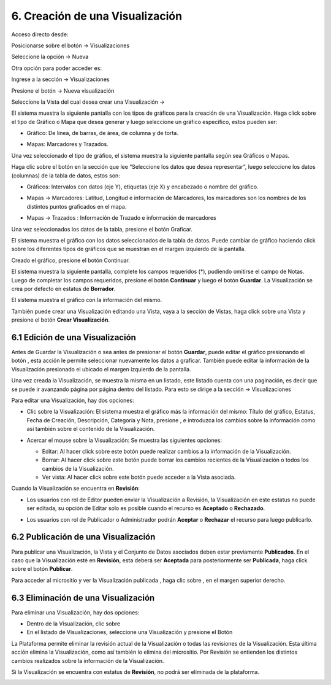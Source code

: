 6. Creación de una Visualización
================================
Acceso directo desde:

Posicionarse sobre el botón → Visualizaciones

Seleccione la opción → Nueva

.. image:: ../_static/images/img045.png

Otra opción para poder acceder es:

Ingrese a la sección → Visualizaciones

.. image:: ../_static/images/img046.png
  :align: center

Presione el botón → Nueva visualización

Seleccione la Vista del cual desea crear una Visualización →

.. image:: ../_static/images/img047.png

El sistema muestra la siguiente pantalla con los tipos de gráficos para la creación de una Visualización. Haga click sobre el tipo de Gráfico o Mapa que desea generar y luego seleccione un gráfico específico, estos pueden ser:

+ Gráfico: De línea, de barras, de área, de columna y de torta.

  .. image:: ../_static/images/img048.png

+ Mapas: Marcadores y Trazados.

  .. image:: ../_static/images/img049.png

Una vez seleccionado el tipo de gráfico, el sistema muestra la siguiente pantalla según sea Gráficos o Mapas.

.. image:: ../_static/images/img050.png
.. image:: ../_static/images/img051.png


Haga clic sobre el botón |icono-mas| en la sección que lee “Seleccione los datos que desea representar”, luego seleccione los datos (columnas) de la tabla de datos, estos son:

+ Gráficos: Intervalos con datos (eje Y), etiquetas (eje X) y encabezado o nombre del gráfico.

  .. image:: ../_static/images/img052.png

+ Mapas → Marcadores: Latitud, Longitud e información de Marcadores, los marcadores son los nombres de los distintos puntos graficados en el
  mapa.

  .. image:: ../_static/images/img053.png

+ Mapas → Trazados : Información de Trazado e información de marcadores

  .. image:: ../_static/images/img054.png

Una vez seleccionados los datos de la tabla, presione el botón Graficar.

El sistema muestra el gráfico con los datos seleccionados de la tabla de datos. Puede cambiar de gráfico haciendo click sobre los diferentes tipos de gráficos que se muestran en el margen izquierdo de la pantalla.

.. image:: ../_static/images/img055.png
.. image:: ../_static/images/img056.png

Creado el gráfico, presione el botón Continuar.

El sistema muestra la siguiente pantalla, complete los campos requeridos (*), pudiendo omitirse el campo de Notas. Luego de completar los campos requeridos, presione el botón **Continuar** y luego el botón **Guardar**. La Visualización se crea por defecto en estatus de **Borrador**. 

.. image:: ../_static/images/img057.png

El sistema muestra el gráfico con la información del mismo.

.. image:: ../_static/images/img058.png
.. image:: ../_static/images/img059.png

También puede crear una Visualización editando una Vista, vaya a la sección de Vistas, haga click sobre una Vista y presione el botón **Crear Visualización**.


6.1 Edición de una Visualización
--------------------------------
Antes de Guardar la Visualización o sea antes de presionar el botón **Guardar**, puede editar el gráfico presionando el botón |icono-editar-2|, esta acción le permite seleccionar nuevamente los datos a graficar. También puede editar la información de la Visualización presionado el |icono-editar-2| ubicado el margen izquierdo de la pantalla.

.. image:: ../_static/images/img060.png

Una vez creada la Visualización, se muestra la misma en un listado, este listado cuenta con una paginación, es decir que se puede ir avanzando página por página dentro del listado. Para esto se dirige a la sección → Visualizaciones

.. image:: ../_static/images/img061.png

Para editar una Visualización, hay dos opciones:

+ Clic sobre la Visualización: El sistema muestra el gráfico más la información del mismo: Título del gráfico, Estatus, Fecha de Creación, Descripción, Categoría y Nota, presione |icono-editar| , e introduzca los cambios sobre la información como así también sobre el contenido de la Visualización.

  .. image:: ../_static/images/img062.png

+ Acercar el mouse sobre la Visualización: Se muestra las siguientes opciones:

  .. image:: ../_static/images/img063.png
    :align: center

  + Editar: Al hacer click sobre este botón puede realizar cambios a la información de la Visualización.
  + Borrar: Al hacer click sobre este botón puede borrar los cambios recientes de la Visualización o todos los cambios de la Visualización.
  + Ver vista: Al hacer click sobre este botón puede acceder a la Vista asociada.

Cuando la Visualización se encuentra en **Revisión**:

+ Los usuarios con rol de Editor pueden enviar la Visualización a Revisión, la Visualización en este estatus no puede ser editada, su opción de Editar solo es posible cuando el recurso es **Aceptado** o **Rechazado**.
+ Los usuarios con rol de Publicador o Administrador podrán **Aceptar** o **Rechazar** el recurso para luego publicarlo.

  .. image:: ../_static/images/img064.png

6.2 Publicación de una Visualización
------------------------------------
Para publicar una Visualización, la Vista y el Conjunto de Datos asociados deben estar previamente **Publicados**. En el caso que la Visualización esté en **Revisión**, esta deberá ser **Aceptada** para posteriormente ser **Publicada**, haga click sobre el botón **Publicar**.

.. image:: ../_static/images/img065.png
.. image:: ../_static/images/img066.png

Para acceder al micrositio y ver la Visualización publicada |icono-visualizacion|, haga clic sobre |icono-ver-sitio| , en el margen superior derecho.

.. image:: ../_static/images/img067.png

6.3 Eliminación de una Visualización
------------------------------------
Para eliminar una Visualización, hay dos opciones:

+ Dentro de la Visualización, clic sobre |icono-eliminar|

+ En el listado de Visualizaciones, seleccione una Visualización y presione el Botón |btn-borrar|

.. image:: ../_static/images/img068.png
.. image:: ../_static/images/img069.png
  :align: center

La Plataforma permite eliminar la revisión actual de la Visualización o todas las revisiones de la Visualización. Esta última acción elimina la Visualización, como así también lo elimina del micrositio. Por Revisión se entienden los distintos cambios realizados sobre la información de la Visualización.

.. image:: ../_static/images/img070.png
  :align: center

Si la Visualización se encuentra con estatus de **Revisión**, no podrá ser eliminada de la plataforma.

.. image:: ../_static/images/img071.png

.. |icono-ver-sitio| image:: ../_static/images/icono-ver-sitio.png
.. |icono-visualizacion| image:: ../_static/images/icono-visualizacion.png
.. |icono-editar| image:: ../_static/images/icono-editar.png
.. |icono-mas| image:: ../_static/images/icono-mas.png
.. |icono-eliminar| image:: ../_static/images/icono-eliminar.png
.. |btn-borrar| image:: ../_static/images/btn-borrar.png
.. |icono-editar-2| image:: ../_static/images/icono-editar-2.png
